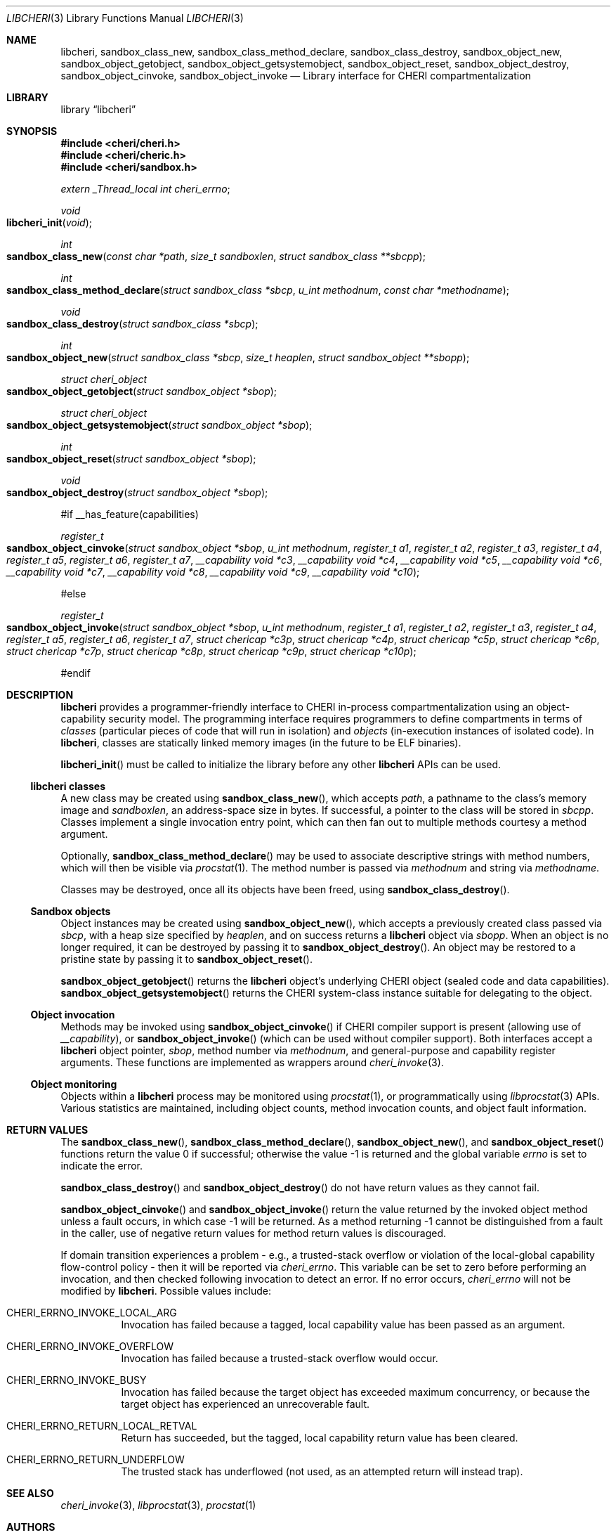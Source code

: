 .\"-
.\" Copyright (c) 2014-2017 Robert N. M. Watson
.\" All rights reserved.
.\"
.\" This software was developed by SRI International and the University of
.\" Cambridge Computer Laboratory under DARPA/AFRL contract (FA8750-10-C-0237)
.\" ("CTSRD"), as part of the DARPA CRASH research programme.
.\"
.\" Redistribution and use in source and binary forms, with or without
.\" modification, are permitted provided that the following conditions
.\" are met:
.\" 1. Redistributions of source code must retain the above copyright
.\"    notice, this list of conditions and the following disclaimer.
.\" 2. Redistributions in binary form must reproduce the above copyright
.\"    notice, this list of conditions and the following disclaimer in the
.\"    documentation and/or other materials provided with the distribution.
.\"
.\" THIS SOFTWARE IS PROVIDED BY THE AUTHOR AND CONTRIBUTORS ``AS IS'' AND
.\" ANY EXPRESS OR IMPLIED WARRANTIES, INCLUDING, BUT NOT LIMITED TO, THE
.\" IMPLIED WARRANTIES OF MERCHANTABILITY AND FITNESS FOR A PARTICULAR PURPOSE
.\" ARE DISCLAIMED.  IN NO EVENT SHALL THE AUTHOR OR CONTRIBUTORS BE LIABLE
.\" FOR ANY DIRECT, INDIRECT, INCIDENTAL, SPECIAL, EXEMPLARY, OR CONSEQUENTIAL
.\" DAMAGES (INCLUDING, BUT NOT LIMITED TO, PROCUREMENT OF SUBSTITUTE GOODS
.\" OR SERVICES; LOSS OF USE, DATA, OR PROFITS; OR BUSINESS INTERRUPTION)
.\" HOWEVER CAUSED AND ON ANY THEORY OF LIABILITY, WHETHER IN CONTRACT, STRICT
.\" LIABILITY, OR TORT (INCLUDING NEGLIGENCE OR OTHERWISE) ARISING IN ANY WAY
.\" OUT OF THE USE OF THIS SOFTWARE, EVEN IF ADVISED OF THE POSSIBILITY OF
.\" SUCH DAMAGE.
.\"
.Dd "May 28, 2016"
.Dt LIBCHERI 3
.Os
.Sh NAME
.Nm libcheri ,
.Nm sandbox_class_new ,
.Nm sandbox_class_method_declare ,
.Nm sandbox_class_destroy ,
.Nm sandbox_object_new ,
.Nm sandbox_object_getobject ,
.Nm sandbox_object_getsystemobject ,
.Nm sandbox_object_reset ,
.Nm sandbox_object_destroy ,
.Nm sandbox_object_cinvoke ,
.Nm sandbox_object_invoke
.Nd Library interface for CHERI compartmentalization
.Sh LIBRARY
.Lb libcheri
.Sh SYNOPSIS
.In cheri/cheri.h
.In cheri/cheric.h
.In cheri/sandbox.h
.Vt extern _Thread_local int  cheri_errno ;
.Ft void
.Fo libcheri_init
.Fa "void"
.Fc
.Ft int
.Fo sandbox_class_new
.Fa "const char *path"
.Fa "size_t sandboxlen"
.Fa "struct sandbox_class **sbcpp"
.Fc
.Ft int
.Fo sandbox_class_method_declare
.Fa "struct sandbox_class *sbcp"
.Fa "u_int methodnum"
.Fa "const char *methodname"
.Fc
.Ft void
.Fo sandbox_class_destroy
.Fa "struct sandbox_class *sbcp"
.Fc
.Ft int
.Fo sandbox_object_new
.Fa "struct sandbox_class *sbcp"
.Fa "size_t heaplen"
.Fa "struct sandbox_object **sbopp"
.Fc
.Ft struct cheri_object
.Fo sandbox_object_getobject
.Fa "struct sandbox_object *sbop"
.Fc
.Ft struct cheri_object
.Fo sandbox_object_getsystemobject
.Fa "struct sandbox_object *sbop"
.Fc
.Ft int
.Fo sandbox_object_reset
.Fa "struct sandbox_object *sbop"
.Fc
.Ft void
.Fo sandbox_object_destroy
.Fa "struct sandbox_object *sbop"
.Fc
.Pp
#if __has_feature(capabilities)
.Pp
.Ft register_t
.Fo sandbox_object_cinvoke
.Fa "struct sandbox_object *sbop"
.Fa "u_int methodnum"
.Fa "register_t a1"
.Fa "register_t a2"
.Fa "register_t a3"
.Fa "register_t a4"
.Fa "register_t a5"
.Fa "register_t a6"
.Fa "register_t a7"
.Fa "__capability void *c3"
.Fa "__capability void *c4"
.Fa "__capability void *c5"
.Fa "__capability void *c6"
.Fa "__capability void *c7"
.Fa "__capability void *c8"
.Fa "__capability void *c9"
.Fa "__capability void *c10"
.Fc
.Pp
#else
.Pp
.Ft register_t
.Fo sandbox_object_invoke
.Fa "struct sandbox_object *sbop"
.Fa "u_int methodnum"
.Fa "register_t a1"
.Fa "register_t a2"
.Fa "register_t a3"
.Fa "register_t a4"
.Fa "register_t a5"
.Fa "register_t a6"
.Fa "register_t a7"
.Fa "struct chericap *c3p"
.Fa "struct chericap *c4p"
.Fa "struct chericap *c5p"
.Fa "struct chericap *c6p"
.Fa "struct chericap *c7p"
.Fa "struct chericap *c8p"
.Fa "struct chericap *c9p"
.Fa "struct chericap *c10p"
.Fc
.Pp
#endif
.Pp
.Sh DESCRIPTION
.Nm
provides a programmer-friendly interface to CHERI in-process
compartmentalization using an object-capability security model.
The programming interface requires programmers to define compartments in terms
of
.Em classes
(particular pieces of code that will run in isolation) and
.Em objects
(in-execution instances of isolated code).
In
.Nm ,
classes are statically linked memory images (in the future to be ELF
binaries).
.Pp
.Fn libcheri_init
must be called to initialize the library before any other
.Nm
APIs can be used.
.Ss libcheri classes
A new class may be created using
.Fn sandbox_class_new ,
which accepts
.Fa path ,
a pathname to the class's memory image and
.Fa sandboxlen ,
an address-space size in bytes.
If successful, a pointer to the class will be stored in
.Fa sbcpp .
Classes implement a single invocation entry point, which can then fan out to
multiple methods courtesy a method argument.
.Pp
Optionally,
.Fn sandbox_class_method_declare
may be used to associate descriptive strings with method numbers, which will
then be visible via
.Xr procstat 1 .
The method number is passed via
.Fa methodnum
and string via
.Fa methodname .
.Pp
Classes may be destroyed, once all its objects have been freed, using
.Fn sandbox_class_destroy .
.Pp
.Ss Sandbox objects
Object instances may be created using
.Fn sandbox_object_new ,
which accepts a previously created class passed via
.Fa sbcp ,
with a heap size specified by
.Fa heaplen ,
and on success returns a
.Nm
object via
.Fa sbopp .
When an object is no longer required, it can be destroyed by passing it
to
.Fn sandbox_object_destroy .
An object may be restored to a pristine state by passing it to
.Fn sandbox_object_reset .
.Pp
.Fn sandbox_object_getobject
returns the
.Nm
object's underlying CHERI object (sealed code and data capabilities).
.Fn sandbox_object_getsystemobject
returns the CHERI system-class instance suitable for delegating to the object.
.Ss Object invocation
Methods may be invoked using
.Fn sandbox_object_cinvoke
if CHERI compiler support is present (allowing use of
.Em __capability ) ,
or
.Fn sandbox_object_invoke
(which can be used without compiler support).
Both interfaces accept a
.Nm
object pointer,
.Fa sbop ,
method number via
.Fa methodnum ,
and general-purpose and capability register arguments.
These functions are implemented as wrappers around
.Xr cheri_invoke 3 .
.Ss Object monitoring
.Pp
Objects within a
.Nm
process may be monitored using
.Xr procstat 1 ,
or programmatically using
.Xr libprocstat 3
APIs.
Various statistics are maintained, including object counts, method invocation
counts, and object fault information.
.Sh RETURN VALUES
.Rv -std sandbox_class_new sandbox_class_method_declare sandbox_object_new sandbox_object_reset
.Pp
.Fn sandbox_class_destroy
and
.Fn sandbox_object_destroy
do not have return values as they cannot fail.
.Pp
.Fn sandbox_object_cinvoke
and
.Fn sandbox_object_invoke
return the value returned by the invoked object method unless a fault occurs,
in which case -1 will be returned.
As a method returning -1 cannot be distinguished from a fault in the caller,
use of negative return values for method return values is discouraged.
.Pp
If domain transition experiences a problem - e.g., a trusted-stack overflow
or violation of the local-global capability flow-control policy - then it
will be reported via
.Vt cheri_errno .
This variable can be set to zero before performing an invocation, and then
checked following invocation to detect an error.
If no error occurs,
.Vt cheri_errno
will not be modified by
.Nm .
Possible values include:
.Bl -hang -width Ds
.It Er CHERI_ERRNO_INVOKE_LOCAL_ARG
Invocation has failed because a tagged, local capability value has been passed
as an argument.
.It Er CHERI_ERRNO_INVOKE_OVERFLOW
Invocation has failed because a trusted-stack overflow would occur.
.It Er CHERI_ERRNO_INVOKE_BUSY
Invocation has failed because the target object has exceeded maximum
concurrency, or because the target object has experienced an unrecoverable
fault.
.It Er CHERI_ERRNO_RETURN_LOCAL_RETVAL
Return has succeeded, but the tagged, local capability return value has been
cleared.
.It Er CHERI_ERRNO_RETURN_UNDERFLOW
The trusted stack has underflowed (not used, as an attempted return will
instead trap).
.El
.Sh SEE ALSO
.Xr cheri_invoke 3 ,
.Xr libprocstat 3 ,
.Xr procstat 1
.Sh AUTHORS
This software and this manual page were written by
.An Robert N. M. Watson ,
and developed by SRI International and the University of Cambridge Computer
Laboratory under DARPA/AFRL contract
.Pq FA8750-10-C-0237
.Pq Do CTSRD Dc ,
as part of the DARPA CRASH research programme.
.Sh BUGS
The
.Fn sandbox_object_cinvoke
and
.Fn sandbox_object_invoke
APIs cannot distinguish the invoked object returning a negative value and a
fault causing a negative value to be returned.
.Pp
It is not clear how programmers should select a suitable
.Fa sandboxlen
value to pass to
.Fn sandbox_class_new .
.Pp
This man page should include information on how to structure and link code
intended to be used as
.Nm
classes.
.Pp
This man page does not document the CHERI system class.
